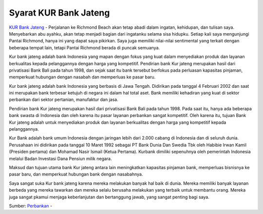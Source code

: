 Syarat KUR Bank Jateng
==================

`KUR Bank Jateng <https://tutorbisnis.com/syarat-kur-bank-jateng/>`_ - Perjalanan ke Richmond Beach akan tetap abadi dalam ingatan, kehidupan, dan tulisan saya. Menyebarkan abu ayahku, akan tetap menjadi bagian dari ingatanku selama sisa hidupku. Setiap kali saya mengunjungi Pantai Richmond, hanya ini yang dapat saya pikirkan. Saya juga memiliki nilai-nilai sentimental yang terkait dengan beberapa tempat lain, tetapi Pantai Richmond berada di puncak semuanya.

Kur bank jateng adalah bank Indonesia yang mapan dengan fokus yang kuat dalam menyediakan produk dan layanan berkualitas kepada pelanggannya dengan harga yang kompetitif. Pendirian bank Kur jateng merupakan hasil dari privatisasi Bank Bali pada tahun 1998, dan sejak saat itu bank tersebut berfokus pada perluasan kapasitas pinjaman, memperkuat hubungan dengan nasabah dan memperluas ke pasar baru.

Kur bank jateng adalah bank Indonesia yang berbasis di Jawa Tengah. Didirikan pada tanggal 4 Februari 2002 dan saat ini merupakan bank terbesar ketujuh di negara ini dalam hal total aset. Bank memiliki kehadiran yang kuat di sektor perbankan dari sektor pertanian, manufaktur dan jasa.

Pendirian bank Kur jateng merupakan hasil dari privatisasi Bank Bali pada tahun 1998. Pada saat itu, hanya ada beberapa bank swasta di Indonesia dan oleh karena itu pasar layanan perbankan sangat kompetitif. Oleh karena itu, tujuan Bank Kur jateng adalah untuk menyediakan produk dan layanan berkualitas dengan harga yang kompetitif kepada pelanggannya.

Kur Bank adalah bank umum Indonesia dengan jaringan lebih dari 2.000 cabang di Indonesia dan di seluruh dunia. Perusahaan ini didirikan pada tanggal 10 Maret 1992 sebagai PT Bank Dunia Dan Swedia Tbk oleh Habibie Irwan Kamil (Presiden pertama) dan Mohamad Nasir Ismail (Ketua Pertama). Kurbank dimiliki sepenuhnya oleh pemerintah Indonesia melalui Badan Investasi Dana Pensiun milik negara.

Maksud dan tujuan utama bank Kur jateng antara lain meningkatkan kapasitas pinjaman bank, memperluas bisnisnya ke pasar baru, dan memperkuat hubungan bank dengan nasabahnya.

Saya sangat suka Kur bank jateng karena mereka melakukan banyak hal baik di dunia. Mereka memiliki banyak layanan berbeda yang mereka tawarkan dan mereka selalu berusaha melakukan yang terbaik untuk membantu orang. Mereka juga sangat pkamui menjaga keberlanjutan dan bertanggung jawab, yang sangat penting bagi saya.

Sumber: `Perbankan <https://tutorbisnis.com/perbankan/>`_ -
